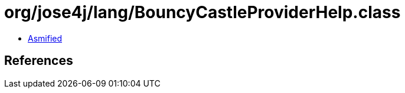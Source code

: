= org/jose4j/lang/BouncyCastleProviderHelp.class

 - link:BouncyCastleProviderHelp-asmified.java[Asmified]

== References

